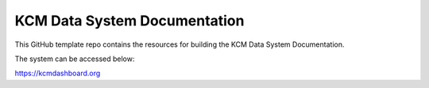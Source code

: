 KCM Data System Documentation
=======================================

This GitHub template repo contains the resources for building the KCM Data System Documentation.

The system can be accessed below:

https://kcmdashboard.org
